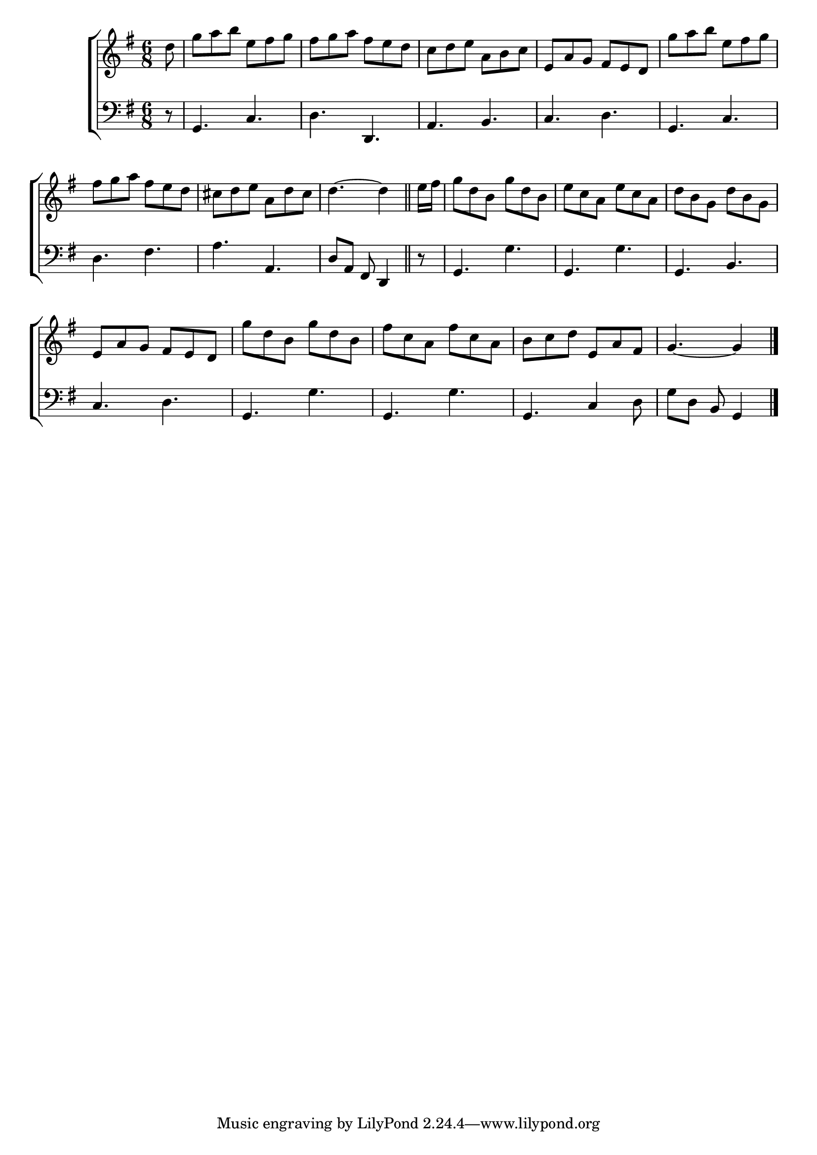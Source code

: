 \version "2.24"
\language "english"

global = {
  \time 6/8
  \key g \major
}

mBreak = { \break }

\score {

  \new ChoirStaff {
    <<
      \new Staff = "up"  {
        <<
          \global
          \new 	Voice = "one" 	\fixed c' {
            %\voiceOne
            \partial 8 d'8 | g' a' b' e' fs' g' | fs' g' a' fs' e' d' | c' d' e' a b c' | e a g fs e d | g' a' b' e' fs' g' | \mBreak
            fs' g' a' fs' e' d' | cs' d' e' a d' cs' | \partial 8*5 d'4.~4 | \bar "||" %
            \partial 8 e'16 fs' | g'8 d' b g' d' b | e' c' a e' c' a | d' b g d' b g | \mBreak
            e a g fs e d | g' d' b g' d' b | fs' c' a fs' c' a | b c' d' e a fs | \partial 8*5 g4.~4 | \fine
          }	% end voice one
          \new Voice  \fixed c' {
            %\voiceTwo
          } % end voice two
        >>
      } % end staff up

      \new Lyrics \lyricsto "one" {	% verse one

      }	% end lyrics verse one

      \new   Staff = "down" {
        <<
          \clef bass
          \global
          \new Voice {
            %\voiceThree
            r8 | g,4. c d d, | a, b, | c d | g, c |
            d fs | a a, | d8 a, fs, d,4 | r8 | g,4. g | g, g | g, b, |
            c d | g, g | g, g | g, c4 d8 | g d b, g,4 | \fine
          } % end voice three

          \new 	Voice {
            %\voiceFour
          }	% end voice four

        >>
      } % end staff down
    >>
  } % end choir staff

  \layout{
    \context{
      \Score {
        \omit  BarNumber
      }%end score
    }%end context
  }%end layout

  \midi{}

}%end score